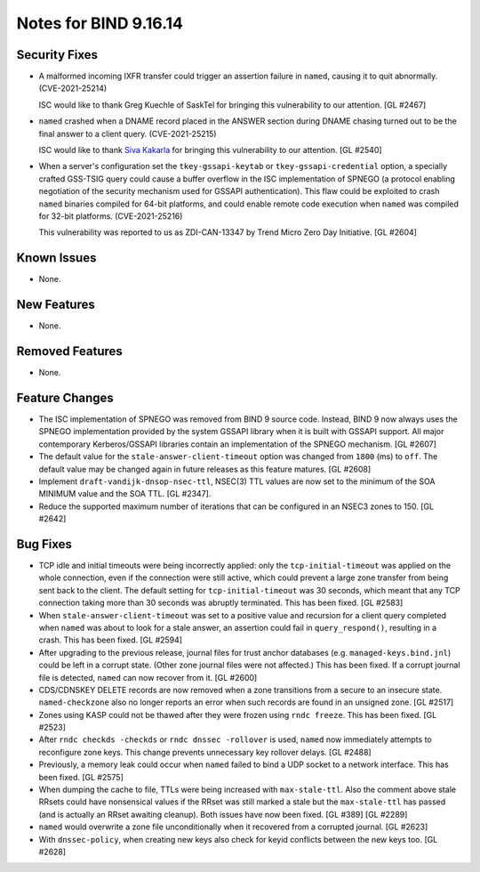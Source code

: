 .. 
   Copyright (C) Internet Systems Consortium, Inc. ("ISC")
   
   This Source Code Form is subject to the terms of the Mozilla Public
   License, v. 2.0. If a copy of the MPL was not distributed with this
   file, you can obtain one at https://mozilla.org/MPL/2.0/.
   
   See the COPYRIGHT file distributed with this work for additional
   information regarding copyright ownership.

Notes for BIND 9.16.14
----------------------

Security Fixes
~~~~~~~~~~~~~~

- A malformed incoming IXFR transfer could trigger an assertion failure
  in ``named``, causing it to quit abnormally. (CVE-2021-25214)

  ISC would like to thank Greg Kuechle of SaskTel for bringing this
  vulnerability to our attention. [GL #2467]

- ``named`` crashed when a DNAME record placed in the ANSWER section
  during DNAME chasing turned out to be the final answer to a client
  query. (CVE-2021-25215)

  ISC would like to thank `Siva Kakarla`_ for bringing this
  vulnerability to our attention. [GL #2540]

.. _Siva Kakarla: https://github.com/sivakesava1

- When a server's configuration set the ``tkey-gssapi-keytab`` or
  ``tkey-gssapi-credential`` option, a specially crafted GSS-TSIG query
  could cause a buffer overflow in the ISC implementation of SPNEGO (a
  protocol enabling negotiation of the security mechanism used for
  GSSAPI authentication). This flaw could be exploited to crash
  ``named`` binaries compiled for 64-bit platforms, and could enable
  remote code execution when ``named`` was compiled for 32-bit
  platforms. (CVE-2021-25216)

  This vulnerability was reported to us as ZDI-CAN-13347 by Trend Micro
  Zero Day Initiative. [GL #2604]

Known Issues
~~~~~~~~~~~~

- None.

New Features
~~~~~~~~~~~~

- None.

Removed Features
~~~~~~~~~~~~~~~~

- None.

Feature Changes
~~~~~~~~~~~~~~~

- The ISC implementation of SPNEGO was removed from BIND 9 source code.
  Instead, BIND 9 now always uses the SPNEGO implementation provided by
  the system GSSAPI library when it is built with GSSAPI support. All
  major contemporary Kerberos/GSSAPI libraries contain an implementation
  of the SPNEGO mechanism. [GL #2607]

- The default value for the ``stale-answer-client-timeout`` option was
  changed from ``1800`` (ms) to ``off``. The default value may be
  changed again in future releases as this feature matures. [GL #2608]

- Implement ``draft-vandijk-dnsop-nsec-ttl``, NSEC(3) TTL values are now set to
  the minimum of the SOA MINIMUM value and the SOA TTL. [GL #2347].

- Reduce the supported maximum number of iterations that can be
  configured in an NSEC3 zones to 150. [GL #2642]

Bug Fixes
~~~~~~~~~

- TCP idle and initial timeouts were being incorrectly applied: only the
  ``tcp-initial-timeout`` was applied on the whole connection, even if
  the connection were still active, which could prevent a large zone
  transfer from being sent back to the client. The default setting for
  ``tcp-initial-timeout`` was 30 seconds, which meant that any TCP
  connection taking more than 30 seconds was abruptly terminated. This
  has been fixed. [GL #2583]

- When ``stale-answer-client-timeout`` was set to a positive value and
  recursion for a client query completed when ``named`` was about to
  look for a stale answer, an assertion could fail in
  ``query_respond()``, resulting in a crash. This has been fixed.
  [GL #2594]

- After upgrading to the previous release, journal files for trust
  anchor databases (e.g. ``managed-keys.bind.jnl``) could be left in a
  corrupt state. (Other zone journal files were not affected.) This has
  been fixed. If a corrupt journal file is detected, ``named`` can now
  recover from it. [GL #2600]

- CDS/CDNSKEY DELETE records are now removed when a zone transitions
  from a secure to an insecure state. ``named-checkzone`` also no longer
  reports an error when such records are found in an unsigned zone.
  [GL #2517]

- Zones using KASP could not be thawed after they were frozen using
  ``rndc freeze``. This has been fixed. [GL #2523]

- After ``rndc checkds -checkds`` or ``rndc dnssec -rollover`` is used,
  ``named`` now immediately attempts to reconfigure zone keys. This
  change prevents unnecessary key rollover delays. [GL #2488]

- Previously, a memory leak could occur when ``named`` failed to bind a
  UDP socket to a network interface. This has been fixed. [GL #2575]

- When dumping the cache to file, TTLs were being increased with
  ``max-stale-ttl``. Also the comment above stale RRsets could have nonsensical
  values if the RRset was still marked a stale but the ``max-stale-ttl`` has
  passed (and is actually an RRset awaiting cleanup). Both issues have now
  been fixed. [GL #389] [GL #2289]

- ``named`` would overwrite a zone file unconditionally when it recovered from
  a corrupted journal. [GL #2623]

- With ``dnssec-policy``, when creating new keys also check for keyid conflicts
  between the new keys too. [GL #2628]

